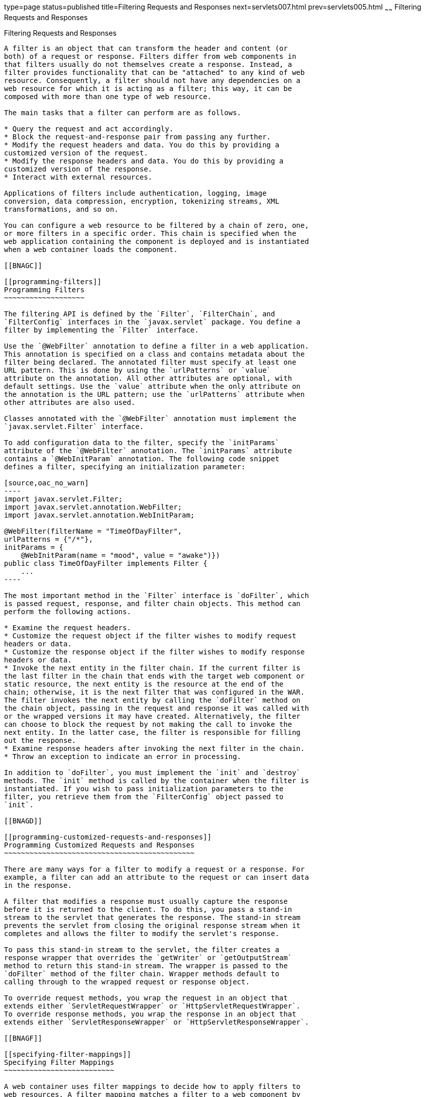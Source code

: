 type=page
status=published
title=Filtering Requests and Responses
next=servlets007.html
prev=servlets005.html
~~~~~~
Filtering Requests and Responses
================================

[[BNAGB]]

[[filtering-requests-and-responses]]
Filtering Requests and Responses
--------------------------------

A filter is an object that can transform the header and content (or
both) of a request or response. Filters differ from web components in
that filters usually do not themselves create a response. Instead, a
filter provides functionality that can be "attached" to any kind of web
resource. Consequently, a filter should not have any dependencies on a
web resource for which it is acting as a filter; this way, it can be
composed with more than one type of web resource.

The main tasks that a filter can perform are as follows.

* Query the request and act accordingly.
* Block the request-and-response pair from passing any further.
* Modify the request headers and data. You do this by providing a
customized version of the request.
* Modify the response headers and data. You do this by providing a
customized version of the response.
* Interact with external resources.

Applications of filters include authentication, logging, image
conversion, data compression, encryption, tokenizing streams, XML
transformations, and so on.

You can configure a web resource to be filtered by a chain of zero, one,
or more filters in a specific order. This chain is specified when the
web application containing the component is deployed and is instantiated
when a web container loads the component.

[[BNAGC]]

[[programming-filters]]
Programming Filters
~~~~~~~~~~~~~~~~~~~

The filtering API is defined by the `Filter`, `FilterChain`, and
`FilterConfig` interfaces in the `javax.servlet` package. You define a
filter by implementing the `Filter` interface.

Use the `@WebFilter` annotation to define a filter in a web application.
This annotation is specified on a class and contains metadata about the
filter being declared. The annotated filter must specify at least one
URL pattern. This is done by using the `urlPatterns` or `value`
attribute on the annotation. All other attributes are optional, with
default settings. Use the `value` attribute when the only attribute on
the annotation is the URL pattern; use the `urlPatterns` attribute when
other attributes are also used.

Classes annotated with the `@WebFilter` annotation must implement the
`javax.servlet.Filter` interface.

To add configuration data to the filter, specify the `initParams`
attribute of the `@WebFilter` annotation. The `initParams` attribute
contains a `@WebInitParam` annotation. The following code snippet
defines a filter, specifying an initialization parameter:

[source,oac_no_warn]
----
import javax.servlet.Filter;
import javax.servlet.annotation.WebFilter;
import javax.servlet.annotation.WebInitParam;

@WebFilter(filterName = "TimeOfDayFilter",
urlPatterns = {"/*"},
initParams = {
    @WebInitParam(name = "mood", value = "awake")})
public class TimeOfDayFilter implements Filter {
    ...
----

The most important method in the `Filter` interface is `doFilter`, which
is passed request, response, and filter chain objects. This method can
perform the following actions.

* Examine the request headers.
* Customize the request object if the filter wishes to modify request
headers or data.
* Customize the response object if the filter wishes to modify response
headers or data.
* Invoke the next entity in the filter chain. If the current filter is
the last filter in the chain that ends with the target web component or
static resource, the next entity is the resource at the end of the
chain; otherwise, it is the next filter that was configured in the WAR.
The filter invokes the next entity by calling the `doFilter` method on
the chain object, passing in the request and response it was called with
or the wrapped versions it may have created. Alternatively, the filter
can choose to block the request by not making the call to invoke the
next entity. In the latter case, the filter is responsible for filling
out the response.
* Examine response headers after invoking the next filter in the chain.
* Throw an exception to indicate an error in processing.

In addition to `doFilter`, you must implement the `init` and `destroy`
methods. The `init` method is called by the container when the filter is
instantiated. If you wish to pass initialization parameters to the
filter, you retrieve them from the `FilterConfig` object passed to
`init`.

[[BNAGD]]

[[programming-customized-requests-and-responses]]
Programming Customized Requests and Responses
~~~~~~~~~~~~~~~~~~~~~~~~~~~~~~~~~~~~~~~~~~~~~

There are many ways for a filter to modify a request or a response. For
example, a filter can add an attribute to the request or can insert data
in the response.

A filter that modifies a response must usually capture the response
before it is returned to the client. To do this, you pass a stand-in
stream to the servlet that generates the response. The stand-in stream
prevents the servlet from closing the original response stream when it
completes and allows the filter to modify the servlet's response.

To pass this stand-in stream to the servlet, the filter creates a
response wrapper that overrides the `getWriter` or `getOutputStream`
method to return this stand-in stream. The wrapper is passed to the
`doFilter` method of the filter chain. Wrapper methods default to
calling through to the wrapped request or response object.

To override request methods, you wrap the request in an object that
extends either `ServletRequestWrapper` or `HttpServletRequestWrapper`.
To override response methods, you wrap the response in an object that
extends either `ServletResponseWrapper` or `HttpServletResponseWrapper`.

[[BNAGF]]

[[specifying-filter-mappings]]
Specifying Filter Mappings
~~~~~~~~~~~~~~~~~~~~~~~~~~

A web container uses filter mappings to decide how to apply filters to
web resources. A filter mapping matches a filter to a web component by
name or to web resources by URL pattern. The filters are invoked in the
order in which filter mappings appear in the filter mapping list of a
WAR. You specify a filter mapping list for a WAR in its deployment
descriptor by either using NetBeans IDE or coding the list by hand with
XML.

If you want to log every request to a web application, you map the hit
counter filter to the URL pattern `/*`.

You can map a filter to one or more web resources, and you can map more
than one filter to a web resource. This is illustrated in
link:#BNAGH[Figure 17-1], in which filter F1 is mapped to servlets S1,
S2, and S3; filter F2 is mapped to servlet S2; and filter F3 is mapped
to servlets S1 and S2.

[[BNAGH]]

.*Figure 17-1 Filter-to-Servlet Mapping*
image:img/javaeett_dt_018.png[
"Diagram of filter-to-servlet mapping with filters F1-F3 and servlets
S1-S3. F1 filters S1-S3, then F2 filters S2, then F3 filters S1 and S2."]

Recall that a filter chain is one of the objects passed to the
`doFilter` method of a filter. This chain is formed indirectly by means
of filter mappings. The order of the filters in the chain is the same as
the order in which filter mappings appear in the web application
deployment descriptor.

When a filter is mapped to servlet S1, the web container invokes the
`doFilter` method of F1. The `doFilter` method of each filter in S1's
filter chain is invoked by the preceding filter in the chain by means of
the `chain.doFilter` method. Because S1's filter chain contains filters
F1 and F3, F1's call to `chain.doFilter` invokes the `doFilter` method
of filter F3. When F3's `doFilter` method completes, control returns to
F1's `doFilter` method.

[[GJSLC]]

[[to-specify-filter-mappings-using-netbeans-ide]]
To Specify Filter Mappings Using NetBeans IDE
^^^^^^^^^^^^^^^^^^^^^^^^^^^^^^^^^^^^^^^^^^^^^

1.  Expand the application's project node in the Project tab.
2.  Expand the Web Pages and WEB-INF nodes under the project node.
3.  Double-click `web.xml`.
4.  Click Filters at the top of the editor window.
5.  Expand the Servlet Filters node in the editor window.
6.  Click Add Filter Element to map the filter to a web resource by name
or by URL pattern.
7.  In the Add Servlet Filter dialog box, enter the name of the filter
in the Filter Name field.
8.  Click Browse to locate the servlet class to which the filter
applies.
+
You can include wildcard characters so that you can apply the filter to
more than one servlet.
9.  Click OK.
10. To constrain how the filter is applied to requests, follow these
steps.
1.  Expand the Filter Mappings node.
2.  Select the filter from the list of filters.
3.  Click Add.
4.  In the Add Filter Mapping dialog box, select one of the following
dispatcher types:
* REQUEST: Only when the request comes directly from the client
* ASYNC: Only when the asynchronous request comes from the client
* FORWARD: Only when the request has been forwarded to a component (see
link:servlets007.html#BNAGK[Transferring Control to Another Web
Component])
* INCLUDE: Only when the request is being processed by a component that
has been included (see link:servlets007.html#BNAGJ[Including Other
Resources in the Response])
* ERROR: Only when the request is being processed with the error page
mechanism (see link:servlets002.html#BNAFN[Handling Servlet Errors])
+
You can direct the filter to be applied to any combination of the
preceding situations by selecting multiple dispatcher types. If no types
are specified, the default option is REQUEST.


